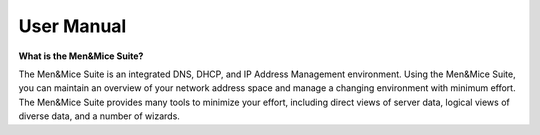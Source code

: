 .. _manual-introduction:

User Manual
===========

**What is the Men&Mice Suite?**

The Men&Mice Suite is an integrated DNS, DHCP, and IP Address Management environment. Using the Men&Mice Suite, you can maintain an overview of your network address space and manage a changing environment with minimum effort. The Men&Mice Suite provides many tools to minimize your effort, including direct views of server data, logical views of diverse data, and a number of wizards.
